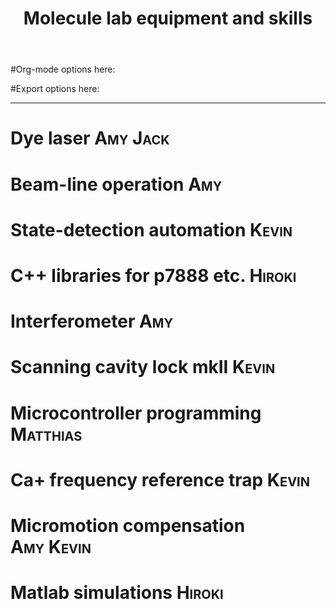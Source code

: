#+TITLE: Molecule lab equipment and skills
#Org-mode options here:
#+TODO: TODO | DONE CNCL HOLD
#+STARTUP: hidestars
#Export options here:
#+OPTIONS: toc:nil num:nil ^:t
#+STYLE: <link rel="stylesheet" type="text/css" href="../../css/styles.css" />

#+BEGIN_HTML
<hr>
#+END_HTML


* Dye laser 							   :Amy:Jack:

* Beam-line operation							:Amy:

* State-detection automation					      :Kevin:

* C++ libraries for p7888 etc. 					     :Hiroki:

* Interferometer							:Amy:

* Scanning cavity lock mkII					      :Kevin:

* Microcontroller programming					   :Matthias:

* Ca+ frequency reference trap					      :Kevin:

* Micromotion compensation					  :Amy:Kevin:

* Matlab simulations						     :Hiroki:
